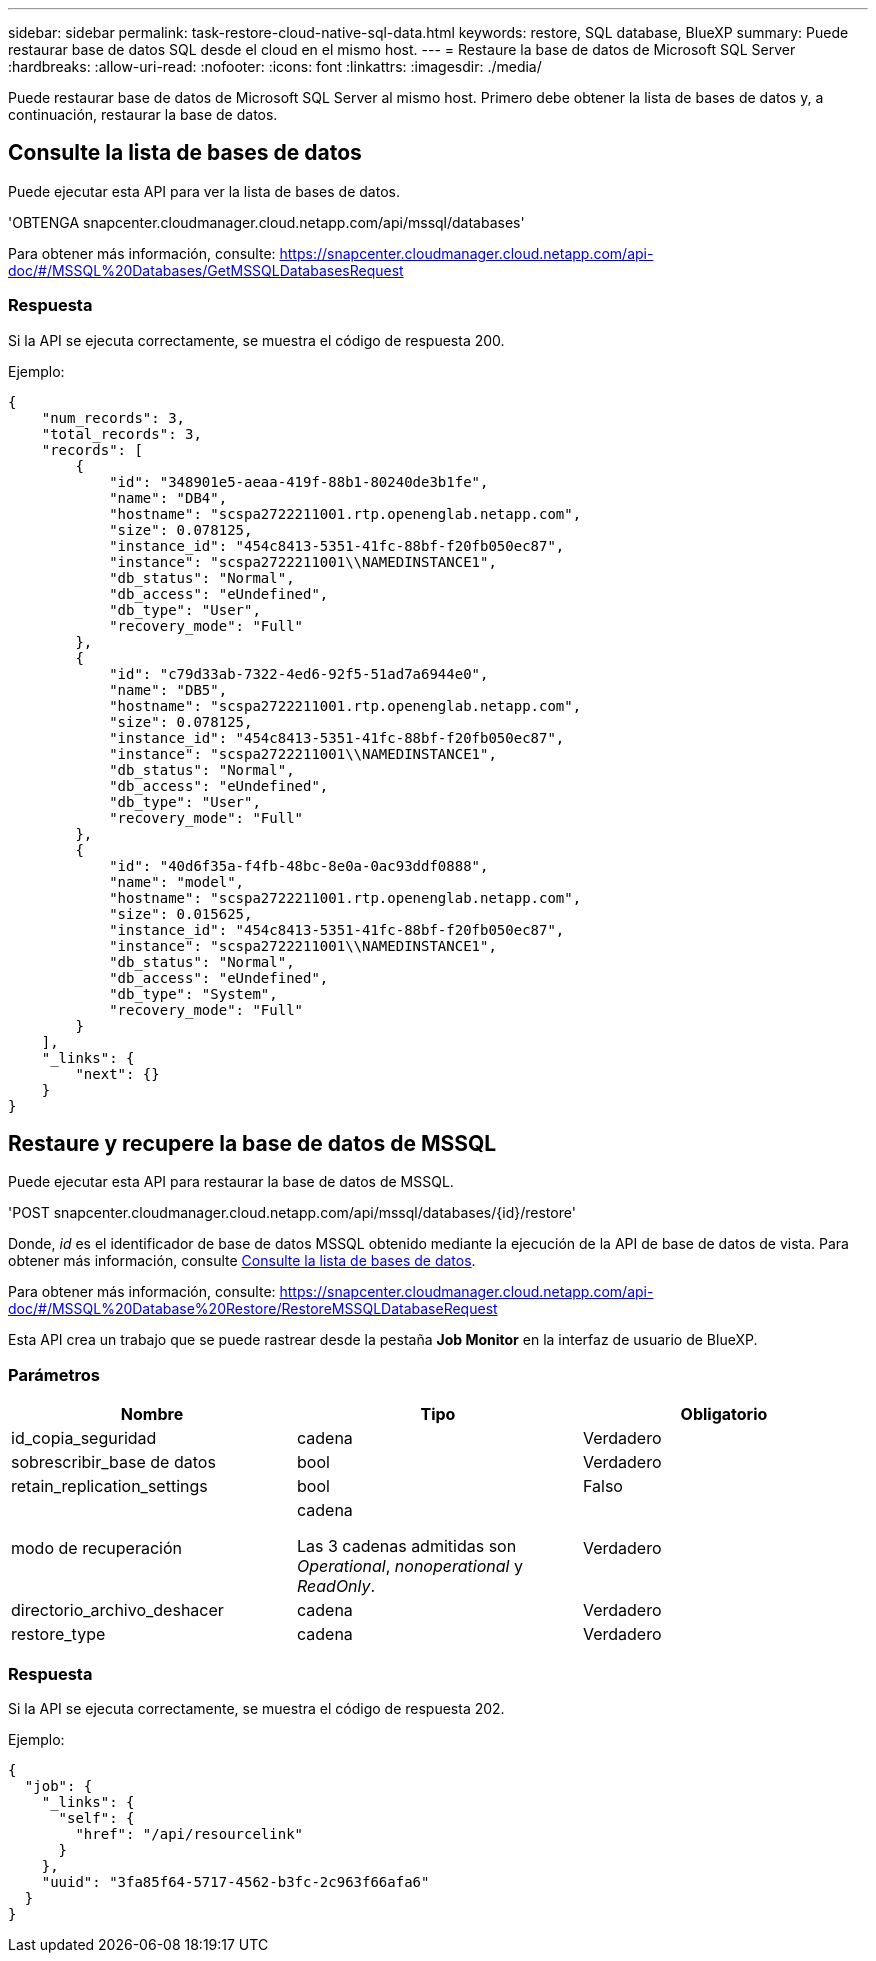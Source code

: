 ---
sidebar: sidebar 
permalink: task-restore-cloud-native-sql-data.html 
keywords: restore, SQL database, BlueXP 
summary: Puede restaurar base de datos SQL desde el cloud en el mismo host. 
---
= Restaure la base de datos de Microsoft SQL Server
:hardbreaks:
:allow-uri-read: 
:nofooter: 
:icons: font
:linkattrs: 
:imagesdir: ./media/


[role="lead"]
Puede restaurar base de datos de Microsoft SQL Server al mismo host. Primero debe obtener la lista de bases de datos y, a continuación, restaurar la base de datos.



== Consulte la lista de bases de datos

Puede ejecutar esta API para ver la lista de bases de datos.

'OBTENGA snapcenter.cloudmanager.cloud.netapp.com/api/mssql/databases'

Para obtener más información, consulte: https://snapcenter.cloudmanager.cloud.netapp.com/api-doc/#/MSSQL%20Databases/GetMSSQLDatabasesRequest[]



=== Respuesta

Si la API se ejecuta correctamente, se muestra el código de respuesta 200.

Ejemplo:

[listing]
----
{
    "num_records": 3,
    "total_records": 3,
    "records": [
        {
            "id": "348901e5-aeaa-419f-88b1-80240de3b1fe",
            "name": "DB4",
            "hostname": "scspa2722211001.rtp.openenglab.netapp.com",
            "size": 0.078125,
            "instance_id": "454c8413-5351-41fc-88bf-f20fb050ec87",
            "instance": "scspa2722211001\\NAMEDINSTANCE1",
            "db_status": "Normal",
            "db_access": "eUndefined",
            "db_type": "User",
            "recovery_mode": "Full"
        },
        {
            "id": "c79d33ab-7322-4ed6-92f5-51ad7a6944e0",
            "name": "DB5",
            "hostname": "scspa2722211001.rtp.openenglab.netapp.com",
            "size": 0.078125,
            "instance_id": "454c8413-5351-41fc-88bf-f20fb050ec87",
            "instance": "scspa2722211001\\NAMEDINSTANCE1",
            "db_status": "Normal",
            "db_access": "eUndefined",
            "db_type": "User",
            "recovery_mode": "Full"
        },
        {
            "id": "40d6f35a-f4fb-48bc-8e0a-0ac93ddf0888",
            "name": "model",
            "hostname": "scspa2722211001.rtp.openenglab.netapp.com",
            "size": 0.015625,
            "instance_id": "454c8413-5351-41fc-88bf-f20fb050ec87",
            "instance": "scspa2722211001\\NAMEDINSTANCE1",
            "db_status": "Normal",
            "db_access": "eUndefined",
            "db_type": "System",
            "recovery_mode": "Full"
        }
    ],
    "_links": {
        "next": {}
    }
}
----


== Restaure y recupere la base de datos de MSSQL

Puede ejecutar esta API para restaurar la base de datos de MSSQL.

'POST snapcenter.cloudmanager.cloud.netapp.com/api/mssql/databases/{id}/restore'

Donde, _id_ es el identificador de base de datos MSSQL obtenido mediante la ejecución de la API de base de datos de vista. Para obtener más información, consulte <<Consulte la lista de bases de datos>>.

Para obtener más información, consulte: https://snapcenter.cloudmanager.cloud.netapp.com/api-doc/#/MSSQL%20Database%20Restore/RestoreMSSQLDatabaseRequest[]

Esta API crea un trabajo que se puede rastrear desde la pestaña *Job Monitor* en la interfaz de usuario de BlueXP.



=== Parámetros

|===
| Nombre | Tipo | Obligatorio 


 a| 
id_copia_seguridad
 a| 
cadena
 a| 
Verdadero



 a| 
sobrescribir_base de datos
 a| 
bool
 a| 
Verdadero



 a| 
retain_replication_settings
 a| 
bool
 a| 
Falso



 a| 
modo de recuperación
 a| 
cadena

Las 3 cadenas admitidas son _Operational_, _nonoperational_ y _ReadOnly_.
 a| 
Verdadero



 a| 
directorio_archivo_deshacer
 a| 
cadena
 a| 
Verdadero



 a| 
restore_type
 a| 
cadena
 a| 
Verdadero

|===


=== Respuesta

Si la API se ejecuta correctamente, se muestra el código de respuesta 202.

Ejemplo:

[listing]
----
{
  "job": {
    "_links": {
      "self": {
        "href": "/api/resourcelink"
      }
    },
    "uuid": "3fa85f64-5717-4562-b3fc-2c963f66afa6"
  }
}
----